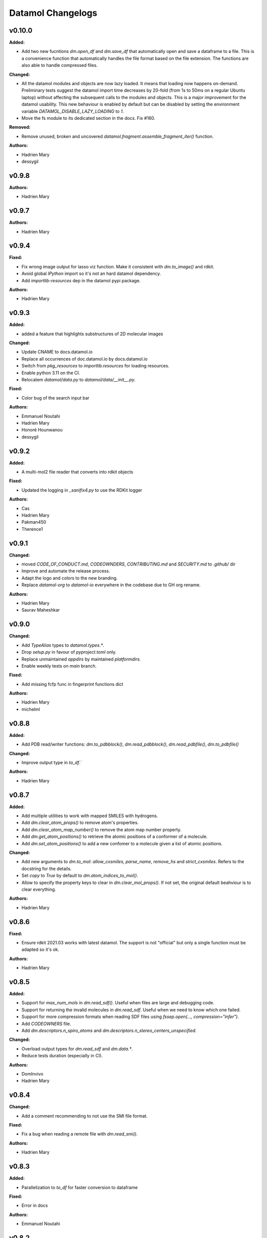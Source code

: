 ==================
Datamol Changelogs
==================

.. current developments

v0.10.0
====================

**Added:**

* Add two new fucntions `dm.open_df` and `dm.save_df` that automatically
  open and save a dataframe to a file. This is a convenience function
  that automatically handles the file format based on the file extension.
  The functions are also able to handle compressed files.

**Changed:**

* All the datamol modules and objects are now lazy loaded. It means that loading now happens on-demand. Preliminary tests suggest the datamol import time decreases by 20-fold (from 1s to 50ms on a regular Ubuntu laptop) without affecting the subsequent calls to the modules and objects. This is a major improvement for the datamol usability. This new behaviour is enabled by default but can be disabled by setting the environment variable `DATAMOL_DISABLE_LAZY_LOADING` to `1`.
* Move the fs module to its dedicated section in the docs. Fix #160.

**Removed:**

* Remove unused, broken and uncovered `datamol.fragment.assemble_fragment_iter()` function.

**Authors:**

* Hadrien Mary
* dessygil



v0.9.8
====================

**Authors:**

* Hadrien Mary



v0.9.7
====================

**Authors:**

* Hadrien Mary



v0.9.4
====================

**Fixed:**

* Fix wrong image output for lasso viz function. Make it consistent with `dm.to_image()` and rdkit.
* Avoid global `IPython` import so it's not an hard datamol dependency.
* Add `importlib-resources` dep in the datamol pypi package.

**Authors:**

* Hadrien Mary



v0.9.3
====================

**Added:**

* added a feature that highlights substructures of 2D molecular images

**Changed:**

* Update CNAME to docs.datamol.io
* Replace all occurrences of doc.datamol.io by docs.datamol.io
* Switch from `pkg_resources` to `importlib.resources` for loading resources.
* Enable python 3.11 on the CI.
* Relocatem `datamol/data.py` to `datamol/data/__init__.py`.

**Fixed:**

* Color bug of the search input bar

**Authors:**

* Emmanuel Noutahi
* Hadrien Mary
* Honoré Hounwanou
* dessygil



v0.9.2
====================

**Added:**

* A multi-mol2 file reader that converts into rdkit objects

**Fixed:**

* Updated the logging in `_sanifix4.py` to use the RDKit logger

**Authors:**

* Cas
* Hadrien Mary
* Pakman450
* Therence1



v0.9.1
====================

**Changed:**

* moved `CODE_OF_CONDUCT.md`, `CODEOWNDERS`, `CONTRIBUTING.md` and `SECURITY.md` to `.github/` dir
* Improve and automate the release process.
* Adapt the logo and colors to the new branding.
* Replace `datamol-org` to `datamol-io` everywhere in the codebase due to GH org rename.

**Authors:**

* Hadrien Mary
* Saurav Maheshkar



v0.9.0
====================

**Changed:**

* Add `TypeAlias` types to `datamol.types.*`.
* Drop `setup.py` in favour of `pyproject.toml` only.
* Replace unmaintained `appdirs` by maintained `platformdirs`.
* Enable weekly tests on `main` branch.

**Fixed:**

* Add missing fcfp func in fingerprint functions dict

**Authors:**

* Hadrien Mary
* michelml



v0.8.8
====================

**Added:**

* Add PDB read/writer functions: `dm.to_pdbblock()`, `dm.read_pdbblock()`, `dm.read_pdbfile()`, `dm.to_pdbfile()`

**Changed:**

* Improve output type in `to_df`.`

**Authors:**

* Hadrien Mary



v0.8.7
====================

**Added:**

* Add multiple utilities to work with mapped SMILES with hydrogens.
* Add `dm.clear_atom_props()` to remove atom's properties.
* Add `dm.clear_atom_map_number()` to remove the atom map number property.
* Add `dm.get_atom_positions()` to retrieve the atomic positions of a conformer of a molecule.
* Add `dm.set_atom_positions()` to add a new confomer to a molecule given a list of atomic positions.

**Changed:**

* Add new arguments to `dm.to_mol`: `allow_cxsmiles`, `parse_name`, `remove_hs` and `strict_cxsmiles`. Refers to the docstring for the details.
* Set `copy` to `True` by default to `dm.atom_indices_to_mol()`.
* Allow to specify the property keys to clear in `dm.clear_mol_props()`. If not set, the original default beahviour is to clear everything.

**Authors:**

* Hadrien Mary



v0.8.6
====================

**Fixed:**

* Ensure rdkit 2021.03 works with latest datamol. The support is not "official" but only a single function must be adapted so it's ok.

**Authors:**

* Hadrien Mary



v0.8.5
====================

**Added:**

* Support for `max_num_mols` in `dm.read_sdf()`. Useful when files are large and debugging code.
* Support for returning the invalid molecules in `dm.read_sdf`. Useful when we need to know which one failed.
* Support for more compression formats when reading SDF files using `fssep.open(..., compression="infer")`.
* Add `CODEOWNERS` file.
* Add `dm.descriptors.n_spiro_atoms` and `dm.descriptors.n_stereo_centers_unspecified`.

**Changed:**

* Overload output types for `dm.read_sdf` and `dm.data.*`.
* Reduce tests duration (especially in CI).

**Authors:**

* DomInvivo
* Hadrien Mary



v0.8.4
====================

**Changed:**

* Add a comment recommending to not use the SMI file format.

**Fixed:**

* Fix a bug when reading a remote file with `dm.read_smi()`.

**Authors:**

* Hadrien Mary



v0.8.3
====================

**Added:**

* Parallelization to `to_df` for faster conversion to dataframe

**Fixed:**

* Error in docs

**Authors:**

* Emmanuel Noutahi



v0.8.2
====================

**Fixed:**

* Fix a typo in a tutorial.

**Authors:**

* Hadrien Mary
* Valence-JonnyHsu



v0.8.1
====================

**Changed:**

* Remove the `rdkit` dependency in the setup.py to prevent pip to always override the conda rdkit package. See https://github.com/rdkit/rdkit/pull/2690#issuecomment-1295375416 for context.

**Authors:**

* Hadrien Mary



v0.8.0
====================

**Added:**

* `dm.Atom` and `dm.Bond` types.
* Add RDKit as a pypi dep.
* Add `datamol.hash_mol()` based on `rdkit.Chem.RegistrationHash`.

**Changed:**

* RDKit 2022.09: use `Draw.shouldKekulize` instead of `Draw._okToKekulizeMol`.
* RDKit 2022.09: don't use `dm.convert._ChangeMoleculeRendering` for RDKit >=2022.09.

**Authors:**

* Hadrien Mary



v0.7.18
====================

**Added:**

* Added argument product_index in `select_reaction_output`.  It allows to return all products and a product of interest by the index.
* Updated unit tests.

**Authors:**

* Lu Zhu



v0.7.17
====================

**Added:**

* Added a new chemical reaction module for rdkit chemical reactions and attachment manipulations.

**Fixed:**



**Authors:**

* Hadrien Mary
* Lu Zhu



v0.7.16
====================

**Changed:**

* Bump upstream GH actions versions.
* `dm.fs.copy_dir` now uses the internal fsspec `copy` when the two source and destination fs are the same. It makes the copy much faster.

**Fixed:**

* Use `os.PathLike` to recognize a broader range of string-based path inputs in the `dm.fs` module. It prevents file objects such as `py._path.local.LocalPath` not being recognized as path.

**Authors:**

* Hadrien Mary



v0.7.15
====================

**Fixed:**

* Missing header in the fragment tutorial.

**Authors:**

* Hadrien Mary
* Valence-JonnyHsu



v0.7.14
====================

**Added:**

* Add `with_atom_indices` to `dm.to_smiles`. If enable, atom indices will be added to the SMILES.

**Changed:**

* Changed the default for `dm.fs.is_file()` from `True`` to `False`.
* Refactor the API doc to breakdown all the submodules in individual doc. Thanks to @MichelML for the suggestion.
* Re-enable pipy activity in rever.

**Fixed:**

* Minor typo in the documentation of `dm.conformers.generate()`

**Authors:**

* Cas
* Hadrien Mary
* Valence-JonnyHsu



v0.7.13
====================

**Added:**

* New aligning tutorials.

**Removed:**

* `rdkit` dep from pypi (the dep is only on the conda forge package)

**Fixed:**

* Grammar in tutorials.

**Authors:**

* Hadrien Mary
* Valence-JonnyHsu



v0.7.12
====================

**Fixed:**

* Fix minor typos in tutorials

**Authors:**

* Hadrien Mary
* michelml



v0.7.11
====================

**Added:**

* Add configurations for dev containers based on the micromamba Docker image. More informations about dev container at https://docs.github.com/en/codespaces/setting-up-your-project-for-codespaces/introduction-to-dev-containers.
* support for two additional forcefields: MMFF94s with and without electrostatic component
* energies output along with delta-energy to lowest energy conformer

**Changed:**

* API of dm.conformers.generate() to support choice of forcefield.  In addition ewindow and eratio flags added to reject high energy conformers, either on absoute scale, or as ratio to rotatable bonds
* Revamped all the datamol tutorials and add new tutorials. Huge thanks to @Valence-jonnyhsu for leading the refactoring of the datamol tutorials.
* Improve documentation for `dm.standardize_mol()`
* Multiple various docstring and typing improvments.
* Embed the cdk2.sdf and solubility_*.sdf files within the datamol package to prevent issue with the RDKit config dir.
* Enable strict mode on the documentation to prevent any issues and inconsistency with the types and docstrings of datamol.
* Refactor micromamba CI to use latest and simplify it.

**Removed:**

* Remove unused and unmaintained `dm.actions` and `dm.reactions` module.
* Remove `copy` args from `add_hs` and `remove_hs` (RDKit already returns copies).

**Fixed:**

* Errors in ECFP fingerprints that computes FCFP instead of ECFP.

**Authors:**

* Emmanuel Noutahi
* Hadrien Mary
* Matt



v0.7.10
====================

**Added:**

* New possibilities for ambiguous matching of molecules in the function `reorder_mol_from_template`

**Changed:**

* Replaced `allow_ambiguous_hs_only` by the option `"hs_only"` for the `ambiguous_match_mode` parameter
* `ambiguous_match_mode` is now a String, no longer a bool.

**Deprecated:**

* `allow_ambiguous_hs_only` is no longer deprecated, but without warning since the feature is brand new.
* Same for `ambiguous_match_mode` being a bool.

**Authors:**

* DomInvivo
* Hadrien Mary



v0.7.9
====================

**Added:**

* `datamol.graph.match_molecular_graphs`, with unit-tests
* `datamol.graph.reorder_mol_from_template`, with unit-tests

**Changed:**

* Typing in `datamol.graph.py`, changed `rdkit.Chem.rdchem.Mol` to `dm.Mol`

**Deprecated:**

* NOTHING

**Removed:**

* NOTHING

**Fixed:**

* NOTHING

**Security:**

* NOTHING

**Authors:**

* DomInvivo
* Emmanuel Noutahi



v0.7.8
====================

**Fixed:**

* Bug in `dm.conformer.generate()` when multiple conformers had equal energies
* Fix the documentation.

**Authors:**

* Cas
* Hadrien Mary



v0.7.7
====================

**Added:**

* Add `dm.read_molblock()` and `dm.to_molblock()` functions.
* Add `dm.to_xlsx()` function.

**Fixed:**

* Fix the API doc.

**Authors:**

* Hadrien Mary



v0.7.6
====================

**Changed:**

* Add `joblib_batch_size` in `dm.parallelized_with_batches()` to be able to control the joblib batch size (which is different than the `dm.parallelized_with_batches` batch size.
* Various small improvements for unit tests.

**Authors:**

* Hadrien Mary



v0.7.5
====================

**Added:**

* Add `dm.parallelized_with_batches()` to parallelize workload with a function that take a batch of inputs.

**Authors:**

* Hadrien Mary



v0.7.4
====================

**Changed:**

* Don't import `sasscorer` by default but only during the call to `dm.descriptors.sas(mol)`

**Authors:**

* Hadrien Mary



v0.7.3
====================

**Changed:**

* Use micromamba during CI.
* Add CI tests for RDKit=2022.03.
* Adapt a test to new rdkit version.

**Fixed:**

* typing for what is returned by dm.align.template_align

**Authors:**

* Hadrien Mary
* michelml



v0.7.2
====================

**Changed:**

* allow_r_groups option in dm.align.auto_align_many

**Removed:**

* should_align

**Authors:**

* Hadrien Mary
* michelml



v0.7.1
====================

**Added:**

* A new `dm.align` module with various functions to align a list of molecules. Use `dm.align.template_align` to align a molecule to a template and `dm.align.auto_align_many` to automatically partition and align a list of molecules.
* New descriptors: `formal_charge`
* New descriptors: `refractivity`
* New descriptors: `n_rigid_bonds`
* New descriptors: `n_stereo_centers`
* New descriptors: `n_charged_atoms`
* Add `dm.clear_props` to clear all the properties of a mol.
* Add a new dataset in addition to freesolv based on RDKit CDK2 at `dm.cdk2()`.
* Add `dm.strip_mol_to_core` to remove all R groups from a molecule.
* Add `dm.UNSPECIFIED_BOND`
* `dm.compute_ring_system` to extract the ring systems from a molecule.

**Changed:**

* Improve typing.
* Improve relative imports coverage.
* Adapt `dm.to_image` to use the `align` module.

**Removed:**

* Remove a lot of `# type: ignore` as those can be error prone (hopefully the tests are here!)

**Authors:**

* Hadrien Mary



v0.7.0
====================

**Added:**

* Add `dm.conformers.keep_conformers` in order to only keep one or multiple conformers from a molecules.

**Changed:**

* Change the conformer generation arguments to use `useRandomCoords=True` by default.
* Start using explicit `Optional` instead of implicit `Optional` for typing.
* Start using relative imports instead of absolute ones.
* When conformers are not minimized, sort them by energy (can be turned to False).

**Removed:**

* Remove `fallback_to_random_coords` argument from `generate_conformers`.

**Authors:**

* Hadrien Mary



v0.6.9
====================

**Added:**

* Support for selfies<2.0.0 in tests

**Changed:**

* Behaviour of all *inchi* functions to return None with a warning instead of silently returning an empty string
* Order of str evaluation on convertion function. `isinstance(str)` is now evaluated before `is None`

**Fixed:**

* Bug in unique_id making this evaluation falling back on 'd41d8cd98f00b204e9800998ecf8427e' on unsupported inputs. Instead None is returned now

**Authors:**

* Emmanuel Noutahi



v0.6.8
====================

**Changed:**

* Add `remove_hs` flag in `dm.read_sdf()`.

**Authors:**

* Hadrien Mary



v0.6.7
====================

**Added:**

* Add `dm.descriptors.n_aromatic_atoms`
* Add `dm.descriptors.n_aromatic_atoms_proportion`
* Add `dm.predictors.esol`
* Add `dm.predictors.esol_from_data`

**Changed:**

* Make `descriptors` a folder (backward compatible).
* Rename `any_descriptor` to `any_rdkit_descriptor` to be more explicit.

**Authors:**

* Hadrien Mary



v0.6.6
====================

**Added:**

* Add `dm.conformers.align_conformers()` to align the conformers of a list of molecules.

**Changed:**

* New lower bound rdkit version to `>=2021.09`. See #81 for details.

**Authors:**

* Hadrien Mary



v0.6.5
====================

**Fixed:**

* Catch too long integer values in `set_mol_props` and switch to `SetDoubleProp` instead of `SetIntProp`

**Authors:**

* Hadrien Mary



v0.6.4
====================

**Changed:**

* Expose the clean_it flag when enumerating stereoisomers.

**Authors:**

* Hadrien Mary
* Julien Horwood



v0.6.3
====================

**Added:**

* Parameters allowing to customize or ignore failures when running the conformer generation.

**Changed:**

* When the conformer embedding fails, it will now optionally fall back to using random coordinates.

**Authors:**

* Hadrien Mary
* Julien Horwood



v0.6.2
====================

**Added:**

* Add a new `total` arg in `dm.parallelized()` (only useful when the `progress` is set to `True`)

**Changed:**

* Prevent `tqdm_kwargs`` collision in `dm.parallelized()`.

**Authors:**

* Hadrien Mary



v0.6.1
====================

**Added:**

* Add `dm.to_inchi_non_standard()` and `dm.to_inchikey_non_standard()` in order to generate InChi values that are sensitive to tautomerism as well as undefined stereoisomery.
* Add `dm.unique_id` to generate unique molecule identifiers based on `dm.to_inchikey_non_standard`

**Changed:**

* Add `use_non_standard_inchikey` flag argument to `dm.same_mol`.

**Authors:**

* Hadrien Mary



v0.6.0
====================

**Added:**

* Add `dm.utils.fs.copy_dir()` to recursively copy directories across filesystems + tests.
* Add `dm.utils.fs.mkdir` + tests.
* Add a new `dm.descriptors` module with `compute_many_descriptors` and `batch_compute_many_descriptors` + tests.
* Add `dm.viz.match_substructure` to highlight one or more substructures in a list of molecules + tests. Note that the current function does not show different colors per match and submatch because of a limitation in `MolsToGridImage`. We plan to address this in a future version of datamol.
* Add a new `mcs` module backed by `rdkit.Chem.rdFMCS` with `find_mcs` function + tests.
* Add a new function `dm.viz.utils.align_2d_coordinates` to align 2d coordinates of molecules using either a given pattern or MCS.
* Add `dm.canonical_tautomer` to canonicalize tautomers.
* Add `dm.remove_stereochemistry()`.
* Add a `bond_line_width` arg to `to_image`.
* Add `dm.atom_list_to_bond()`
* Add `enable` flag to `dm.without_rdkit_log()`
* Add a tutorial about the filesystem module.
* Add a tutorial about the viz module (still incomplete).
* Add `dm.substructure_matching_bonds` to perform a standard substructure match but also return the matching bonds instead of only the matching atoms.
* Add new `dm.isomers` module + move relevant functions from `dm.mol` to `dm.isomers`
* Add `dm.add_hs` and `dm.remove` to add and remove hydrogens from molecules.

**Changed:**

* Set `fsspec` minimum version to `>=2021.9`.
* Pimp up `dm.utils.to_image` to make it more robust (don't fail on certain molecules due to incorrect aromaticity) and also propagate more drawing options to RDKit such as `legend_fontsize` and others.
* Add a new `align` argument in `dm.to_image()` to align the 2d coordinates of the molecules.
* In `dm.to_image`, `use_svg` is now set to `True` by default.
* Change the default `mol_size` from 200 to 300 in `to_image`.
* Link `datamol.utils.fs` to `datamol.fs`.
* Change default `chunk_size` in `copy_file` from 2048 to 1024 * 1024 (1MB).
* Support parallel chunked distances computation in `dm.similarity.cdist`

**Authors:**

* Hadrien Mary



v0.5.0
====================

**Changed:**

* The default git branch is now `main`
* `appdirs` is now an hard dep.
* Change CI to use rdkit `[2021.03, 2021.09]` and add the info the readme and doc.

**Fixed:**

* Test related to SELFIES to make it work with the latest 2.0 version.
* `dm.to_mol` accept `mol` as input but the specified type was only `str`.

**Authors:**

* Hadrien Mary



v0.4.11
====================

**Fixed:**

* Force the input value(s) of `dm.molar.log_to_molar` to be a float since power of integers are not allowed.

**Authors:**

* Hadrien Mary



v0.4.10
====================

**Removed:**

* `py.typed` file that seems unused beside confusing static analyzer tools.

**Authors:**

* Hadrien Mary



v0.4.9
====================

**Added:**

* `to_smarts` for exporting molecule objects as SMARTS
* `from_smarts` for reading molecule from SMARTS string

**Changed:**

* Allow exporting smiles in kekule representaiton 
* `to_smarts` is properly renamed into `smiles_as_smarts`

**Authors:**

* Emmanuel Noutahi



v0.4.8
====================

**Removed:**

* Revert batch_size fix to use default joblib instead

**Fixed:**

* Issue #58: sequence bug in parallel.

**Authors:**

* Emmanuel Noutahi



v0.4.7
====================

**Added:**

* Add a new function to measure execution time `dm.utils.perf.watch_duration`.

**Changed:**

* Add a `batch_size` option to `dm.utils.parallelized`. The default behaviour `batch_size=None` is unchanged and so 100% backward compatible.

**Authors:**

* Hadrien Mary



v0.4.6
====================

**Changed:**

* `get_protocol` is more general

**Fixed:**

* Bug in fs.glob due to protocol being a list

**Authors:**

* Emmanuel Noutahi



v0.4.5
====================

**Added:**

* Add missing appdirs dependency
* Add missing appdirs dependency

**Fixed:**

* Propagate tqdm_kwargs for parallel (was only done for sequential)

**Authors:**

* Hadrien Mary



v0.4.4
====================

**Added:**

* Add `tqdm_kwargs` to `dm.utils.JobRunner()`
* Add `tqdm_kwargs` to `dm.utils.parallelized()`

**Changed:**

* Propagate `job_kwargs` to dm.utils.parallelized()`

**Authors:**

* Hadrien Mary



v0.4.3
====================

**Added:**

* Add a DOI so datamol can get properly cited.
* Better doc about compat and CI
* Add a datamol Mol type: `dm.Mol` identical to `Chem.rdchem.Mol`

**Changed:**

* Bump test coverage from 70% to 80%.

**Authors:**

* DeepSource Bot
* Hadrien Mary
* deepsource-autofix[bot]



v0.4.2
====================

**Added:**

* More tests for the `dm.similarity` modules + check against RDKit equivalent methods.
* `dm.same_mol(mol1, mol2)` to check whether 2 molecules are the same based on their InChiKey.

**Changed:**

* use `scipy` in `dm.similarity.pdist()`.
* Raise an error when a molecule is invalid in `dm.similarity.pdist/cdist`.

**Deprecated:**

* `dm.similarity.pdist()` nows returns only the dist matrix without the `valid_idx` vector.

**Fixed:**

* A bug returning an inconsistent dist matrix with `dm.similarity.pdist()`.

**Authors:**

* Hadrien Mary



v0.4.1
====================

**Changed:**

* A better and manually curated API documentation.

**Authors:**

* Hadrien Mary



v0.4.0
====================

**Added:**

* Add support for more fingerprint types.
* Two utility functions for molar concentration conversion: `dm.molar_to_log()` and `dm.log_to_molar()`.
* Add the `dm.utils.fs` module to work with any type of paths (remote or local).

**Authors:**

* Hadrien Mary



v0.3.9
====================

**Added:**

* Add a sanitize flag to `from_df`.
* Automatically detect the mol column in `from_df`.
* Add `add_hs` arg to `sanitize_mol`.

**Changed:**

* Allow input a single molecule to `dm.to_sdf` instead of a list of mol.
* Preserve mol properties and the frist conformer in `dm.sanitize_mol`.
* Display a warning message when input mol has multiple conformers in `dm.sanitize_mol`.

**Fixed:**

* Remove call to `sanitize_mol` in `read_sdf`, instead use `sanitize=True` from RDKit.
* Remove the `mol` column from the mol properties in `from_df`. It also fixes `to_sdf`.

**Authors:**

* Hadrien Mary



v0.3.8
====================

**Changed:**

* Propagate `sanitize` and `strict_parsing` to `dm.read_sdf`.

**Authors:**

* Hadrien Mary
* Ishan Kumar
* michelml



v0.3.7
====================

**Fixed:**

* Fix again and hopefully the last time google analytics.

**Authors:**

* Hadrien Mary



v0.3.6
====================

**Changed:**

* Add s3fs and gcsfs as hard dep

**Authors:**

* Hadrien Mary



v0.3.5
====================

**Authors:**

* Hadrien Mary
* michelml



v0.3.4
====================

**Authors:**

* Hadrien Mary



v0.3.3
====================

**Changed:**

* New logo.

**Authors:**

* Hadrien Mary



v0.3.2
====================

**Fixed:**

* Fixed typo in readme

**Authors:**

* Emmanuel Noutahi
* Hadrien Mary



v0.3.1
====================

**Authors:**

* Hadrien Mary



v0.3.0
====================

**Added:**

* `dm.copy_mol`
* `dm.set_mol_props`
* `dm.copy_mol_props`
* `dm.conformers.get_coords`
* `dm.conformers.center_of_mass`
* `dm.conformers.translate`
* `dm.enumerate_stereoisomers`
* `dm.enumerate_tautomers`
* `dm.atom_indices_to_mol`

**Changed:**

* rdkit fp to numpy array conversion is purely numpy-based now (x4 faster).
* Cleaning of various docstrings (removing explicit types).
* Clean various types.
* Allow `dm.to_image` instead of `dm.viz.to_image`
* Add atom indices drawing option to `dm.to_image`
* Allow to smiles to fail (default is to not fail but return None as before).
* Add CXSmiles bool flag to to_smiles.
* Rename utils.paths to utils.fs
* Integrate pandatools into `dm.to_df`.
* Build a mol column from smiles in read_csv and read_excel
* Rename `dm.sanitize_best` to `dm.sanitize_first`
*

**Fixed:**

* Scaffold tests for new rdkit version
* Conformer cluster tests for new rdkit version

**Authors:**

* Hadrien Mary
* Therence1
* michelml
* mike



v0.2.12
====================

**Fixed:**

* Tqdm progress bar update on completion of job and not submission

**Authors:**

* Emmanuel Noutahi



v0.2.11
====================

**Changed:**

* Make ipywidgets an optional dep.

**Authors:**

* Hadrien Mary



v0.2.10
====================

**Changed:**

* Propagate more options to dm.reorder_atoms.

**Authors:**

* Hadrien Mary



v0.2.9
====================

**Added:**

* `dm.pick_centroids` for picking a set of centroid molecules using various algorithm
* `dm.assign_to_centroids` for clustering molecules based on precomputed centroids.

**Changed:**

* Make `add_hs` optional in `conformers.generate` and removed them when `add_hs` is True. Explicit hydrogens will be lost.

**Fixed:**

* Doc string of `dm.pick_diverse`

**Authors:**

* Emmanuel Noutahi
* Hadrien Mary



v0.2.8
====================

**Added:**

* Added outfile to viz.to_image

**Changed:**

* Replace ete3 by networkx due to GPL licensing.
* Fix some typos in docs.

**Fixed:**

* Null pointer exception during conformers generation.

**Authors:**

* Emmanuel Noutahi
* Hadrien Mary
* Honoré Hounwanou
* michelml



v0.2.7
====================

**Added:**

* Add a test to monitor datamol import duration.

**Changed:**

* Add rms cutoff option during conformers generation.
* Refactor conformer cluster function.

**Authors:**

* Hadrien Mary



v0.2.6
====================

**Added:**

* Include stub files for rdkit generated using stubgen from mypy.

**Authors:**

* Hadrien Mary



v0.2.5
====================

**Added:**

* Add `to_smi` and `from_smi` in the IO module.
* Support filelike object in io module.
* Add kekulization to to_mol

**Changed:**

* Switch tests of the IO module to regular functions.

**Deprecated:**

* In the IO module, use `urlpath` instead of `file_uri` to follow `fsspec` conventions.

**Fixed:**

* Fix bug in read_excel where sheet_name wasnt being used.

**Authors:**

* Emmanuel Noutahi
* Hadrien Mary



v0.2.4
====================

**Changed:**

* Constraint rdkit to 2020.09 to get `rdBase.LogStatus()`

**Authors:**

* Hadrien Mary



v0.2.3
====================

**Changed:**

* Better rdkit log disable/enable.

**Authors:**

* Hadrien Mary



v0.2.2
====================

**Added:**

* Test that execute the notebooks.

**Fixed:**

* Force rdkit >=2020.03.6 to avoid thread-related bug in `rdMolStandardize`

**Authors:**

* Hadrien Mary



v0.2.1
====================

**Added:**

* Add `cdist` function to compute tanimoto sim between two list of molecules.

**Fixed:**

* Fix a bug in `dm.from_df` when the dataframe has a size of zero.

**Authors:**

* Hadrien Mary



v0.2.0
====================

**Added:**

* Add all the common sanitize functions.
* Add the 2_Preprocessing_Molecules notebook.
* Add fragment module.
* Add scaffold module.
* Add cluster module.
* Add assemble module.
* Add actions module.
* Add reactions module.
* Add dm.viz.circle_grid function
* Add doc with mkdocs

**Authors:**

* Hadrien Mary



v0.1.2
====================

**Authors:**

* Hadrien Mary



v0.1.1
====================

**Authors:**




v0.1.0
====================

**Added:**

* first release!

**Authors:**




